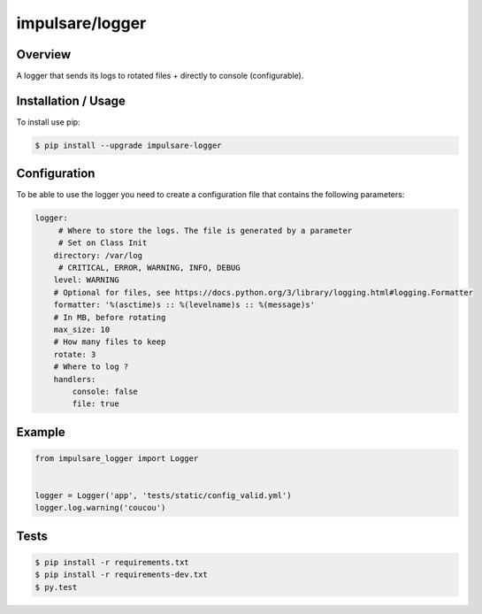 impulsare/logger
===============================

.. image:: https://travis-ci.org/impulsare/logger.svg?branch=master
    :target: https://travis-ci.org/impulsare/logger

.. image:: https://scrutinizer-ci.com/g/impulsare/logger/badges/quality-score.png?b=master
    :target: https://scrutinizer-ci.com/g/impulsare/logger/

.. image:: https://scrutinizer-ci.com/g/impulsare/logger/badges/coverage.png?b=master
    :target: https://travis-ci.org/impulsare/logger


Overview
--------------------

A logger that sends its logs to rotated files + directly to console (configurable).


Installation / Usage
--------------------

To install use pip:

.. code-block:: bash

    $ pip install --upgrade impulsare-logger



Configuration
--------
To be able to use the logger you need to create a configuration file
that contains the following parameters:

.. code-block:: yaml

    logger:
         # Where to store the logs. The file is generated by a parameter
         # Set on Class Init
        directory: /var/log
         # CRITICAL, ERROR, WARNING, INFO, DEBUG
        level: WARNING
        # Optional for files, see https://docs.python.org/3/library/logging.html#logging.Formatter
        formatter: '%(asctime)s :: %(levelname)s :: %(message)s'
        # In MB, before rotating
        max_size: 10
        # How many files to keep
        rotate: 3
        # Where to log ?
        handlers:
            console: false
            file: true


Example
-------

.. code-block:: python

    from impulsare_logger import Logger


    logger = Logger('app', 'tests/static/config_valid.yml')
    logger.log.warning('coucou')



Tests
--------

.. code-block:: bash

    $ pip install -r requirements.txt
    $ pip install -r requirements-dev.txt
    $ py.test
